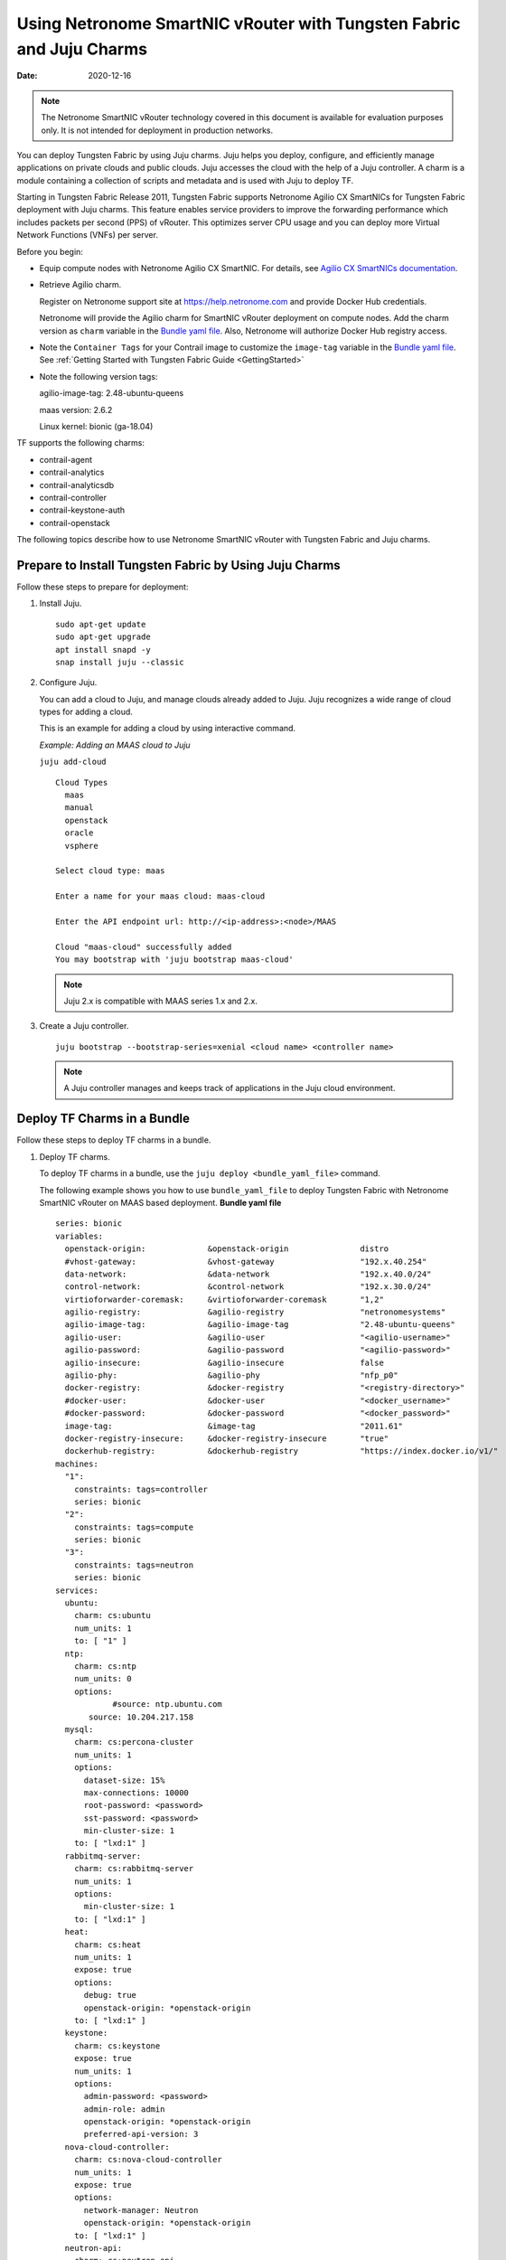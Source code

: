 Using Netronome SmartNIC vRouter with Tungsten Fabric and Juju Charms
=========================================================================

:date: 2020-12-16 

.. note::

  The Netronome SmartNIC vRouter technology covered in this document is
  available for evaluation purposes only. It is not intended for
  deployment in production networks.

You can deploy Tungsten Fabric by using Juju charms. Juju helps you
deploy, configure, and efficiently manage applications on private clouds
and public clouds. Juju accesses the cloud with the help of a Juju
controller. A charm is a module containing a collection of scripts and
metadata and is used with Juju to deploy TF.

Starting in Tungsten Fabric Release 2011, Tungsten Fabric
supports Netronome Agilio CX SmartNICs for Tungsten Fabric
deployment with Juju charms. This feature enables service providers to
improve the forwarding performance which includes packets per second
(PPS) of vRouter. This optimizes server CPU usage and you can deploy
more Virtual Network Functions (VNFs) per server.

Before you begin:

-  Equip compute nodes with Netronome Agilio CX SmartNIC. For details,
   see `Agilio CX SmartNICs
   documentation <https://www.netronome.com/products/agilio-cx/>`__.

-  Retrieve Agilio charm.

   Register on Netronome support site at https://help.netronome.com and
   provide Docker Hub credentials.

   Netronome will provide the Agilio charm for SmartNIC vRouter
   deployment on compute nodes. Add the charm version as ``charm``
   variable in the `Bundle yaml
   file <smartnic-vrouter-juju-charms.html#bundle-yaml>`__. Also,
   Netronome will authorize Docker Hub registry access.

-  Note the ``Container Tags`` for your Contrail image to customize the
   ``image-tag`` variable in the `Bundle yaml
   file <smartnic-vrouter-juju-charms.html#bundle-yaml>`__. See :ref:`Getting Started with Tungsten Fabric Guide <GettingStarted>`
   
-  Note the following version tags:

   agilio-image-tag: 2.48-ubuntu-queens

   maas version: 2.6.2

   Linux kernel: bionic (ga-18.04)

TF supports the following charms:

-  contrail-agent

-  contrail-analytics

-  contrail-analyticsdb

-  contrail-controller

-  contrail-keystone-auth

-  contrail-openstack

The following topics describe how to use Netronome SmartNIC vRouter with
Tungsten Fabric and Juju charms.

Prepare to Install Tungsten Fabric by Using Juju Charms
-----------------------------------------------------------

Follow these steps to prepare for deployment:

1. Install Juju.

   ::

      sudo apt-get update
      sudo apt-get upgrade
      apt install snapd -y
      snap install juju --classic

2. Configure Juju.

   You can add a cloud to Juju, and manage clouds already added to Juju.
   Juju recognizes a wide range of cloud types for adding a cloud.

   This is an example for adding a cloud by using interactive command.

   *Example: Adding an MAAS cloud to Juju*

   ``juju add-cloud``

   ::

      Cloud Types
        maas
        manual
        openstack
        oracle
        vsphere

      Select cloud type: maas

      Enter a name for your maas cloud: maas-cloud

      Enter the API endpoint url: http://<ip-address>:<node>/MAAS

      Cloud "maas-cloud" successfully added
      You may bootstrap with 'juju bootstrap maas-cloud'

   .. note::

    Juju 2.x is compatible with MAAS series 1.x and 2.x.

3. Create a Juju controller.

   ::

      juju bootstrap --bootstrap-series=xenial <cloud name> <controller name>

   .. note::

    A Juju controller manages and keeps track of applications in the Juju
    cloud environment.

Deploy TF Charms in a Bundle
----------------------------------

Follow these steps to deploy TF charms in a bundle.

1. Deploy TF charms.

   To deploy TF charms in a bundle, use the
   ``juju deploy <bundle_yaml_file>`` command.

   The following example shows you how to use ``bundle_yaml_file`` to
   deploy Tungsten Fabric with Netronome SmartNIC vRouter on MAAS
   based deployment.
   **Bundle yaml file**
   ::

      series: bionic
      variables:
        openstack-origin:             &openstack-origin               distro
        #vhost-gateway:               &vhost-gateway                  "192.x.40.254"
        data-network:                 &data-network                   "192.x.40.0/24"
        control-network:              &control-network                "192.x.30.0/24"
        virtioforwarder-coremask:     &virtioforwarder-coremask       "1,2"
        agilio-registry:              &agilio-registry                "netronomesystems"
        agilio-image-tag:             &agilio-image-tag               "2.48-ubuntu-queens"
        agilio-user:                  &agilio-user                    "<agilio-username>"
        agilio-password:              &agilio-password                "<agilio-password>"
        agilio-insecure:              &agilio-insecure                false
        agilio-phy:                   &agilio-phy                     "nfp_p0"
        docker-registry:              &docker-registry                "<registry-directory>"
        #docker-user:                 &docker-user                    "<docker_username>"
        #docker-password:             &docker-password                "<docker_password>"
        image-tag:                    &image-tag                      "2011.61"
        docker-registry-insecure:     &docker-registry-insecure       "true"
        dockerhub-registry:           &dockerhub-registry             "https://index.docker.io/v1/"  
      machines:
        "1":
          constraints: tags=controller
          series: bionic
        "2":
          constraints: tags=compute
          series: bionic
        "3":
          constraints: tags=neutron
          series: bionic
      services:
        ubuntu:
          charm: cs:ubuntu
          num_units: 1
          to: [ "1" ]
        ntp:
          charm: cs:ntp
          num_units: 0
          options:
                  #source: ntp.ubuntu.com
             source: 10.204.217.158
        mysql:
          charm: cs:percona-cluster
          num_units: 1
          options:
            dataset-size: 15%
            max-connections: 10000
            root-password: <password>
            sst-password: <password>
            min-cluster-size: 1
          to: [ "lxd:1" ]
        rabbitmq-server:
          charm: cs:rabbitmq-server
          num_units: 1
          options:
            min-cluster-size: 1
          to: [ "lxd:1" ]
        heat:
          charm: cs:heat
          num_units: 1
          expose: true
          options:
            debug: true
            openstack-origin: *openstack-origin
          to: [ "lxd:1" ]
        keystone:
          charm: cs:keystone
          expose: true
          num_units: 1
          options:
            admin-password: <password>
            admin-role: admin
            openstack-origin: *openstack-origin
            preferred-api-version: 3
        nova-cloud-controller:
          charm: cs:nova-cloud-controller
          num_units: 1
          expose: true
          options:
            network-manager: Neutron
            openstack-origin: *openstack-origin
          to: [ "lxd:1" ]
        neutron-api:
          charm: cs:neutron-api
          expose: true
          num_units: 1
          series: bionic
          options:
            manage-neutron-plugin-legacy-mode: false
            openstack-origin: *openstack-origin
          to: [ "3" ]
        glance:
          charm: cs:glance
          expose: true
          num_units: 1
          options:
            openstack-origin: *openstack-origin
          to: [ "lxd:1" ]
        openstack-dashboard:
          charm: cs:openstack-dashboard
          expose: true
          num_units: 1
          options:
            openstack-origin: *openstack-origin
          to: [ "lxd:1" ]
        nova-compute:
          charm: cs:nova-compute
          num_units: 0
          expose: true
          options:
            openstack-origin: *openstack-origin
        nova-compute-dpdk:
          charm: cs:nova-compute
          num_units: 0
          expose: true
          options:
            openstack-origin: *openstack-origin
        nova-compute-accel:
          charm: cs:nova-compute
          num_units: 2
          expose: true
          options:
            openstack-origin: *openstack-origin
          to: [ "2" ]
        contrail-openstack:
          charm: ./tf-charms/contrail-openstack
          series: bionic
          expose: true
          num_units: 0
          options:
            docker-registry: *docker-registry
            #docker-user: *docker-user
            #docker-password: *docker-password
            image-tag: *image-tag
            docker-registry-insecure: *docker-registry-insecure
        contrail-agent:
          charm: ./tf-charms/contrail-agent
          num_units: 0
          series: bionic
          expose: true
          options:
            log-level: "SYS_DEBUG"
            docker-registry: *docker-registry
            #docker-user: *docker-user
            #docker-password: *docker-password
            image-tag: *image-tag
            docker-registry-insecure: *docker-registry-insecure
            #vhost-gateway: *vhost-gateway
            physical-interface: *agilio-phy
        contrail-agent-dpdk:
          charm: ./tf-charms/contrail-agent
          num_units: 0
          series: bionic
          expose: true
          options:
            log-level: "SYS_DEBUG"
            docker-registry: *docker-registry
            #docker-user: *docker-user
            #docker-password: *docker-password
            image-tag: *image-tag
            docker-registry-insecure: *docker-registry-insecure
            dpdk: true
            dpdk-main-mempool-size: "65536"
            dpdk-pmd-txd-size: "2048"
            dpdk-pmd-rxd-size: "2048"
            dpdk-driver: ""
            dpdk-coremask: "1-4"
            #vhost-gateway: *vhost-gateway
            physical-interface: "nfp_p0"
        contrail-analytics:
          charm: ./tf-charms/contrail-analytics
          num_units: 1
          series: bionic
          expose: true
          options:
            log-level: "SYS_DEBUG"
            docker-registry: *docker-registry
            #docker-user: *docker-user
            #docker-password: *docker-password
            image-tag: *image-tag
            control-network: *control-network
            docker-registry-insecure: *docker-registry-insecure
          to: [ "1" ]
        contrail-analyticsdb:
          charm: ./tf-charms/contrail-analyticsdb
          num_units: 1
          series: bionic
          expose: true
          options:
            log-level: "SYS_DEBUG"
            cassandra-minimum-diskgb: "4"
            cassandra-jvm-extra-opts: "-Xms8g -Xmx8g"
            docker-registry: *docker-registry
            #docker-user: *docker-user
            #docker-password: *docker-password
            image-tag: *image-tag
            control-network: *control-network
            docker-registry-insecure: *docker-registry-insecure
          to: [ "1" ]
        contrail-controller:
          charm: ./tf-charms/contrail-controller
          series: bionic
          expose: true
          num_units: 1
          options:
            log-level: "SYS_DEBUG"
            cassandra-minimum-diskgb: "4"
            cassandra-jvm-extra-opts: "-Xms8g -Xmx8g"
            docker-registry: *docker-registry
            #docker-user: *docker-user
            #docker-password: *docker-password
            image-tag: *image-tag
            docker-registry-insecure: *docker-registry-insecure
            control-network: *control-network
            data-network: *data-network
            auth-mode: no-auth
          to: [ "1" ]
        contrail-keystone-auth:
          charm: ./tf-charms/contrail-keystone-auth
          series: bionic
          expose: true
          num_units: 1
          to: [ "lxd:1" ]
        agilio-vrouter5:
          charm: ./charm-agilio-vrt-5-37
          expose: true
          options:
            virtioforwarder-coremask: *virtioforwarder-coremask
            agilio-registry: *agilio-registry
            agilio-insecure: *agilio-insecure
            agilio-image-tag: *agilio-image-tag
            agilio-user: *agilio-user
            agilio-password: *agilio-password
      relations:
        - [ "ubuntu", "ntp" ]
        - [ "neutron-api", "ntp" ]
        - [ "keystone", "mysql" ]
        - [ "glance", "mysql" ]
        - [ "glance", "keystone" ]
        - [ "nova-cloud-controller:shared-db", "mysql:shared-db" ]
        - [ "nova-cloud-controller:amqp", "rabbitmq-server:amqp" ]
        - [ "nova-cloud-controller", "keystone" ]
        - [ "nova-cloud-controller", "glance" ]
        - [ "neutron-api", "mysql" ]
        - [ "neutron-api", "rabbitmq-server" ]
        - [ "neutron-api", "nova-cloud-controller" ]
        - [ "neutron-api", "keystone" ]
        - [ "nova-compute:amqp", "rabbitmq-server:amqp" ]
        - [ "nova-compute", "glance" ]
        - [ "nova-compute", "nova-cloud-controller" ]
        - [ "nova-compute", "ntp" ]
        - [ "openstack-dashboard:identity-service", "keystone" ]
        - [ "contrail-keystone-auth", "keystone" ]
        - [ "contrail-controller", "contrail-keystone-auth" ]
        - [ "contrail-analytics", "contrail-analyticsdb" ]
        - [ "contrail-controller", "contrail-analytics" ]
        - [ "contrail-controller", "contrail-analyticsdb" ]
        - [ "contrail-openstack", "nova-compute" ]
        - [ "contrail-openstack", "neutron-api" ]
        - [ "contrail-openstack", "contrail-controller" ]
        - [ "contrail-agent:juju-info", "nova-compute:juju-info" ]
        - [ "contrail-agent", "contrail-controller"]
        - [ "contrail-agent-dpdk:juju-info", "nova-compute-dpdk:juju-info" ]
        - [ "contrail-agent-dpdk", "contrail-controller"]
        - [ "nova-compute-dpdk:amqp", "rabbitmq-server:amqp" ]
        - [ "nova-compute-dpdk", "glance" ]
        - [ "nova-compute-dpdk", "nova-cloud-controller" ]
        - [ "nova-compute-dpdk", "ntp" ]
        - [ "contrail-openstack", "nova-compute-dpdk" ]
        - [ "contrail-agent:juju-info", "nova-compute-accel:juju-info" ]
        - [ "nova-compute-accel:amqp", "rabbitmq-server:amqp" ]
        - [ "nova-compute-accel", "glance" ]
        - [ "nova-compute-accel", "nova-cloud-controller" ]
        - [ "nova-compute-accel", "ntp" ]
        - [ "contrail-openstack", "nova-compute-accel" ]
        - [ "agilio-vrouter5:juju-info", "nova-compute-accel:juju-info"  ]
        - [ "heat:shared-db" , "mysql:shared-db" ]
        - [ "heat:amqp" , "rabbitmq-server:amqp" ]
        - [ "heat:identity-service" , "keystone:identity-service" ]
        - [ "contrail-openstack:heat-plugin" , "heat:heat-plugin-subordinate" ]

   You can create or modify the TF charm deployment bundle YAML
   file to:

   -  Point to machines or instances where the TF charms must be
      deployed.

   -  Include the options you need.

      Each TF charm has a specific set of options. The options you
      choose depend on the charms you select. 

2. (Optional) Check the status of deployment.

   You can check the status of the deployment by using the
   ``juju status`` command.

3. Enable configuration statements.

   Based on your deployment requirements, you can enable the following
   configuration statements:

   -  ``contrail-agent``

      For more information, see
      https://jaas.ai/u/juniper-os-software/contrail-agent/.

   -  ``contrail-analytics``

      For more information, see
      https://jaas.ai/u/juniper-os-software/contrail-analytics.

   -  ``contrail-analyticsdb``

      For more information, see
      https://jaas.ai/u/juniper-os-software/contrail-analyticsdb.

   -  ``contrail-controller``

      For more information, see
      https://jaas.ai/u/juniper-os-software/contrail-controller.

   -  ``contrail-keystone-auth``

      For more information, see
      https://jaas.ai/u/juniper-os-software/contrail-keystone-auth.

   -  ``contrail-openstack``

      For more information see,
      https://jaas.ai/u/juniper-os-software/contrail-openstack.


.. list-table:: **Release History Table**
    :header-rows: 1

    * - Release
      - Description
    * - 2011
      - Starting in Tungsten Fabric Release 2011, Tungsten Fabric
        supports Netronome Agilio CX SmartNICs for Tungsten Fabric
        deployment with Juju charms.
 
